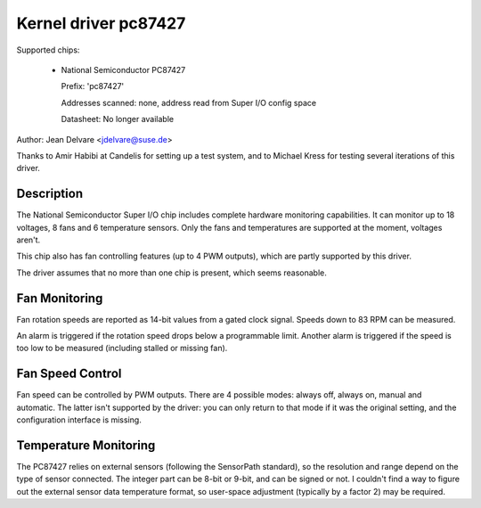Kernel driver pc87427
=====================

Supported chips:

  * National Semiconductor PC87427

    Prefix: 'pc87427'

    Addresses scanned: none, address read from Super I/O config space

    Datasheet: No longer available

Author: Jean Delvare <jdelvare@suse.de>

Thanks to Amir Habibi at Candelis for setting up a test system, and to
Michael Kress for testing several iterations of this driver.


Description
-----------

The National Semiconductor Super I/O chip includes complete hardware
monitoring capabilities. It can monitor up to 18 voltages, 8 fans and
6 temperature sensors. Only the fans and temperatures are supported at
the moment, voltages aren't.

This chip also has fan controlling features (up to 4 PWM outputs),
which are partly supported by this driver.

The driver assumes that no more than one chip is present, which seems
reasonable.


Fan Monitoring
--------------

Fan rotation speeds are reported as 14-bit values from a gated clock
signal. Speeds down to 83 RPM can be measured.

An alarm is triggered if the rotation speed drops below a programmable
limit. Another alarm is triggered if the speed is too low to be measured
(including stalled or missing fan).


Fan Speed Control
-----------------

Fan speed can be controlled by PWM outputs. There are 4 possible modes:
always off, always on, manual and automatic. The latter isn't supported
by the driver: you can only return to that mode if it was the original
setting, and the configuration interface is missing.


Temperature Monitoring
----------------------

The PC87427 relies on external sensors (following the SensorPath
standard), so the resolution and range depend on the type of sensor
connected. The integer part can be 8-bit or 9-bit, and can be signed or
not. I couldn't find a way to figure out the external sensor data
temperature format, so user-space adjustment (typically by a factor 2)
may be required.
